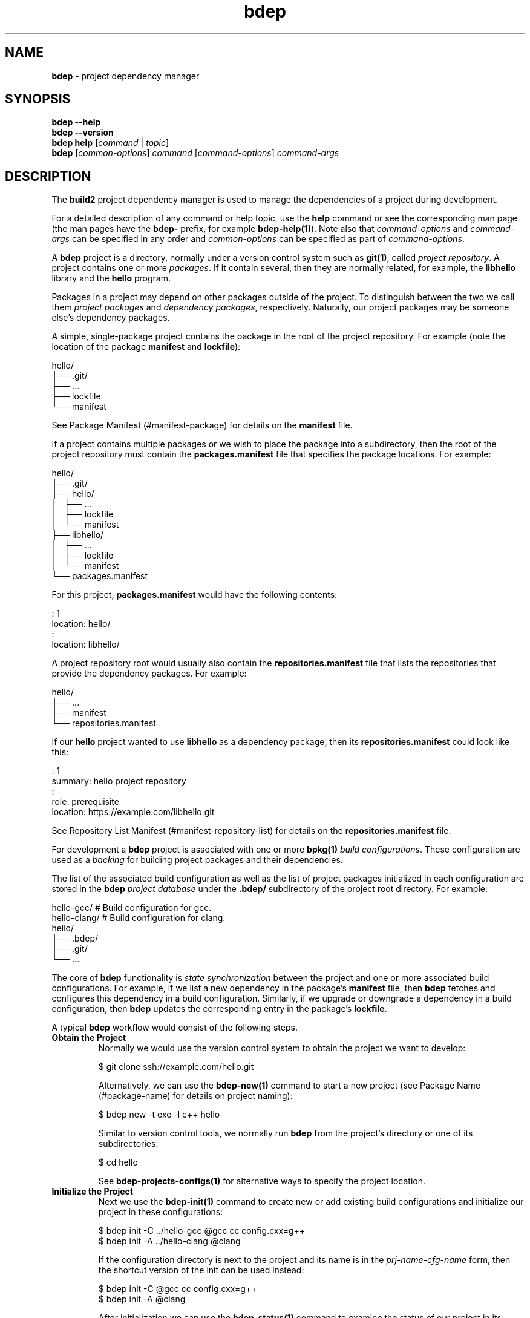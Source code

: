 .\" Process this file with
.\" groff -man -Tascii bdep.1
.\"
.TH bdep 1 "June 2019" "bdep 0.11.0"
.SH NAME
\fBbdep\fR \- project dependency manager
.SH "SYNOPSIS"
.PP
\fBbdep --help\fR
.br
\fBbdep --version\fR
.br
\fBbdep help\fR [\fIcommand\fR | \fItopic\fR]
.br
\fBbdep\fR [\fIcommon-options\fR] \fIcommand\fR [\fIcommand-options\fR]
\fIcommand-args\fR\fR
.SH "DESCRIPTION"
.PP
The \fBbuild2\fR project dependency manager is used to manage the dependencies
of a project during development\.
.PP
For a detailed description of any command or help topic, use the \fBhelp\fR
command or see the corresponding man page (the man pages have the \fBbdep-\fR
prefix, for example \fBbdep-help(1)\fP)\. Note also that \fIcommand-options\fR
and \fIcommand-args\fR can be specified in any order and \fIcommon-options\fR
can be specified as part of \fIcommand-options\fR\.
.PP
A \fBbdep\fR project is a directory, normally under a version control system
such as \fBgit(1)\fR, called \fIproject repository\fR\. A project contains one
or more \fIpackages\fR\. If it contain several, then they are normally
related, for example, the \fBlibhello\fR library and the \fBhello\fR program\.
.PP
Packages in a project may depend on other packages outside of the project\. To
distinguish between the two we call them \fIproject packages\fR and
\fIdependency packages\fR, respectively\.  Naturally, our project packages may
be someone else's dependency packages\.
.PP
A simple, single-package project contains the package in the root of the
project repository\. For example (note the location of the package
\fBmanifest\fR and \fBlockfile\fR):
.PP
.nf
hello/
├── \.git/
├── \.\.\.
├── lockfile
└── manifest
.fi
.PP
See Package Manifest (#manifest-package) for details on the \fBmanifest\fR
file\.
.PP
If a project contains multiple packages or we wish to place the package into a
subdirectory, then the root of the project repository must contain the
\fBpackages\.manifest\fR file that specifies the package locations\. For
example:
.PP
.nf
hello/
├── \.git/
├── hello/
│   ├── \.\.\.
│   ├── lockfile
│   └── manifest
├── libhello/
│   ├── \.\.\.
│   ├── lockfile
│   └── manifest
└── packages\.manifest
.fi
.PP
For this project, \fBpackages\.manifest\fR would have the following contents:
.PP
.nf
: 1
location: hello/
:
location: libhello/
.fi
.PP
A project repository root would usually also contain the
\fBrepositories\.manifest\fR file that lists the repositories that provide the
dependency packages\. For example:
.PP
.nf
hello/
├── \.\.\.
├── manifest
└── repositories\.manifest
.fi
.PP
If our \fBhello\fR project wanted to use \fBlibhello\fR as a dependency
package, then its \fBrepositories\.manifest\fR could look like this:
.PP
.nf
: 1
summary: hello project repository
:
role: prerequisite
location: https://example\.com/libhello\.git
.fi
.PP
See Repository List Manifest (#manifest-repository-list) for details on the
\fBrepositories\.manifest\fR file\.
.PP
For development a \fBbdep\fR project is associated with one or more
\fBbpkg(1)\fP \fIbuild configurations\fR\. These configuration are used as a
\fIbacking\fR for building project packages and their dependencies\.
.PP
The list of the associated build configuration as well as the list of project
packages initialized in each configuration are stored in the \fBbdep\fR
\fIproject database\fR under the \fB\.bdep/\fR subdirectory of the project
root directory\. For example:
.PP
.nf
hello-gcc/     # Build configuration for gcc\.
hello-clang/   # Build configuration for clang\.
hello/
├── \.bdep/
├── \.git/
└── \.\.\.
.fi
.PP
The core of \fBbdep\fR functionality is \fIstate synchronization\fR between
the project and one or more associated build configurations\. For example, if
we list a new dependency in the package's \fBmanifest\fR file, then \fBbdep\fR
fetches and configures this dependency in a build configuration\. Similarly,
if we upgrade or downgrade a dependency in a build configuration, then
\fBbdep\fR updates the corresponding entry in the package's \fBlockfile\fR\.
.PP
A typical \fBbdep\fR workflow would consist of the following steps\.
.IP "\fBObtain the Project\fR"
.br
Normally we would use the version control system to obtain the project we want
to develop:

.nf
$ git clone ssh://example\.com/hello\.git
.fi

Alternatively, we can use the \fBbdep-new(1)\fP command to start a new project
(see Package Name (#package-name) for details on project naming):

.nf
$ bdep new -t exe -l c++ hello
.fi

Similar to version control tools, we normally run \fBbdep\fR from the
project's directory or one of its subdirectories:

.nf
$ cd hello
.fi

See \fBbdep-projects-configs(1)\fP for alternative ways to specify the project
location\.
.IP "\fBInitialize the Project\fR"
.br
Next we use the \fBbdep-init(1)\fP command to create new or add existing build
configurations and initialize our project in these configurations:

.nf
$ bdep init -C \.\./hello-gcc @gcc cc config\.cxx=g++
$ bdep init -A \.\./hello-clang @clang
.fi

If the configuration directory is next to the project and its name is in the
\fIprj-name\fR\fB-\fR\fIcfg-name\fR\fR form, then the shortcut version of the
init\fR can be used instead:

.nf
$ bdep init -C @gcc cc config\.cxx=g++
$ bdep init -A @clang
.fi

After initialization we can use the \fBbdep-status(1)\fP command to examine
the status of our project in its configurations:

.nf
$ bdep status -a
in configuration @gcc:
hello configured 0\.1\.0-a\.0\.19700101000000

in configuration @clang:
hello configured 0\.1\.0-a\.0\.19700101000000
.fi

Most \fBbdep\fR commands operate on one or more build configurations
associated with the project\. If we don't specify one explicitly, then the
\fIdefault configuration\fR (usually the first added; \fBgcc\fR in our case)
is used\. Alternatively, we can specify the configurations by name (if
assigned), as directories, or with \fB--all\fR|\fB-a\fR\fR (see
\fBbdep-projects-configs(1)\fP for details)\. For example:

.nf
$ bdep status @clang @gcc      # by name
$ bdep status -c \.\./hello-gcc  # as a directory
.fi

If a command is operating on multiple configurations (like \fBstatus -a\fR in
the previous example), then it will print a line identifying each
configuration before printing the command's result\.

By default the project's source directory is configured to forward to the
default build configuration\. That is, we can run the build system in the
source directory and it will automatically build in the forwarded
configuration as well as link the results back to the source directory using
symlinks or another suitable mechanism (see \fBbdep-config(1)\fP for
details)\. For example:

.nf
$ b        # build in gcc
<\.\.\.>

$ \./hello  # run the result
.fi

Using the build system directly on configurations other than the default
requires explicitly specifying their paths\. To make this more convenient, the
\fBbdep-update(1)\fP, \fBbdep-test(1)\fP, and \fBbdep-clean(1)\fP commands
allow us to refer to them by names, perform the desired build system operation
on several of them at once, and, in case of \fBtest\fR, perform it on
immediate or all dependencies or a project\. For example:

.nf
$ bdep test @gcc @clang
in configuration @gcc:
<\.\.\.>

in configuration @clang:
<\.\.\.>
.fi

To deinitialize a project in one or more build configurations we can use the
\fBbdep-deinit(1)\fP command\. For example:

.nf
$ bdep deinit -a
.fi
.IP "\fBAdd, Remove, or Change Dependencies\fR"
.br
Let's say we found \fBlibhello\fR that we would like to use in our project\.
First we edit our project's \fBrepositories\.manifest\fR file and add the
\fBlibhello\fR's repository as our prerequisite:

.nf
$ cat repositories\.manifest
\&\.\.\.
role: prerequisite
location: https://example\.com/libhello\.git
\&\.\.\.
.fi

Next we edit our \fBmanifest\fR file and specify a dependency on
\fBlibhello\fR:

.nf
$ cat manifest
\&\.\.\.
depends: libhello ^1\.0\.0
\&\.\.\.
.fi

If we now run \fBbdep-status(1)\fP, we will notice that a new \fIiteration\fR
of our project is available for synchronization:

.nf
$ bdep status
hello configured 0\.1\.0-a\.0\.19700101000000
      available  0\.1\.0-a\.0\.19700101000000#1
.fi

See Package Version (#package-version) for details on package versions and
iterations\.
.IP "\fBSynchronize the Project with Configurations\fR"
.br
To synchronize changes in the project's dependency information with its build
configurations we use the \fBbdep-sync(1)\fP command\. Continuing with our
example, this will result in \fBlibhello\fR being downloaded and configured
since our project now depends on it:

.nf
$ bdep sync
synchronizing:
  build libhello/1\.0\.0 (required by hello)
  upgrade hello/0\.1\.0-a\.0\.19700101000000#1

$ bdep status -i
hello configured 0\.1\.0-a\.0\.19700101000000#1
  libhello ^1\.0\.0 configured 1\.0\.0
.fi

Note that by default build configurations are automatically synchronized on
every build system invocation (see \fBbdep-config(1)\fP for details)\. As a
result, we rarely need to run the \fBsync\fR command explicitly and instead
can just run the desired build system operation (for instance, \fBupdate\fR or
\fBtest\fR) directly\. For example:

.nf
$ b test
synchronizing:
  build libhello/1\.0\.0 (required by hello)
  upgrade hello/0\.1\.0-a\.0\.19700101000000#1
<\.\.\.>
.fi

It is also possible for several projects to share a build configuration\. In
this case all the projects are synchronized at once regardless of the
originating project\. For example, if we were also the authors of
\fBlibhello\fR and hosted it in a separate version control repository (as
opposed to being a package in the \fBhello\fR repository), then it would have
been natural to develop it together with \fBhello\fR in the same
configurations:

.nf
$ cd \.\./libhello
$ bdep init -A \.\./hello-gcc @gcc
$ bdep sync  # synchronizes both hello and libhello
.fi
.IP "\fBUpgrade or Downgrade Dependencies\fR"
.br
The \fBbdep-sync(1)\fP command is also used to upgrade or downgrade
dependencies (and it is also executed as the last step of \fBinit\fR)\. Let's
say we learned a new version of \fBlibhello\fR was released and we would like
to try it out\.

To refresh the list of available dependency packages we use the
\fBbdep-fetch(1)\fP command (or, as a shortcut, the \fB-f\fR flag to
\fBstatus\fR):

.nf
$ bdep fetch

$ bdep status libhello
libhello configured 1\.0\.0 available [1\.1\.0]
.fi

Without an explicit version or the \fB--patch\fR|\fB-p\fR\fR option,
\fBsync\fR will upgrade the specified dependency to the latest available
version:

.nf
$ bdep sync libhello
synchronizing:
  upgrade libhello/1\.1\.0
  reconfigure hello/0\.1\.0

$ bdep status -i
hello configured 0\.1\.0-a\.0\.19700101000000#1
  libhello ^1\.0\.0 configured 1\.1\.0
.fi

Let's say we didn't like the new version and would like to go back to using
the old one\. To downgrade a dependency we have to specify its version
explicitly:

.nf
$ bdep status -o libhello
libhello configured 1\.1\.0 available [1\.0\.0] (1\.1\.0)

$ bdep sync libhello/1\.0\.0
synchronizing:
  downgrade libhello/1\.1\.0
  reconfigure hello/0\.1\.0
.fi
.SH "COMMANDS"
.IP "\fBhelp\fR [\fItopic\fR]"
\fBbdep-help(1)\fP \(en show help for a command or help topic
.IP "\fBnew\fR"
\fBbdep-new(1)\fP \(en create and initialize new project
.IP "\fBinit\fR"
\fBbdep-init(1)\fP \(en initialize project in build configurations
.IP "\fBsync\fR"
\fBbdep-sync(1)\fP \(en synchronize project and build configurations
.IP "\fBfetch\fR"
\fBbdep-fetch(1)\fP \(en fetch list of available project dependencies
.IP "\fBstatus\fR"
\fBbdep-status(1)\fP \(en print status of project and/or its dependencies
.IP "\fBci\fR"
\fBbdep-ci(1)\fP \(en submit project test request to CI server
.IP "\fBrelease\fR"
\fBbdep-release(1)\fP \(en manage project's version during release
.IP "\fBpublish\fR"
\fBbdep-publish(1)\fP \(en publish project to archive repository
.IP "\fBdeinit\fR"
\fBbdep-deinit(1)\fP \(en deinitialize project in build configurations
.IP "\fBconfig\fR"
\fBbdep-config(1)\fP \(en manage project's build configurations
.IP "\fBtest\fR"
\fBbdep-test(1)\fP \(en test project in build configurations
.IP "\fBupdate\fR"
\fBbdep-update(1)\fP \(en update project in build configurations
.IP "\fBclean\fR"
\fBbdep-clean(1)\fP \(en clean project in build configurations
.SH "HELP TOPICS"
.IP "\fBcommon-options\fR"
\fBbdep-common-options(1)\fP \(en details on common options
.IP "\fBprojects-configs\fR"
\fBbdep-projects-configs(1)\fP \(en specifying projects and configurations
.SH "COMMON OPTIONS"
.PP
The common options are summarized below with a more detailed description
available in \fBbdep-common-options(1)\fP\.
.IP "\fB-v\fR"
Print essential underlying commands being executed\.
.IP "\fB-V\fR"
Print all underlying commands being executed\.
.IP "\fB--quiet\fR|\fB-q\fR"
Run quietly, only printing error messages\.
.IP "\fB--verbose\fR \fIlevel\fR"
Set the diagnostics verbosity to \fIlevel\fR between 0 and 6\.
.IP "\fB--jobs\fR|\fB-j\fR \fInum\fR"
Number of jobs to perform in parallel\.
.IP "\fB--no-progress\fR"
Suppress progress indicators for long-lasting operations, such as network
transfers, building, etc\.
.IP "\fB--bpkg\fR \fIpath\fR"
The package manager program to be used for build configuration management\.
.IP "\fB--bpkg-option\fR \fIopt\fR"
Additional option to be passed to the package manager program\.
.IP "\fB--build\fR \fIpath\fR"
The build program to be used to build packages\.
.IP "\fB--build-option\fR \fIopt\fR"
Additional option to be passed to the build program\.
.IP "\fB--curl\fR \fIpath\fR"
The curl program to be used for network operations\.
.IP "\fB--curl-option\fR \fIopt\fR"
Additional option to be passed to the curl program\.
.IP "\fB--pager\fR \fIpath\fR"
The pager program to be used to show long text\.
.IP "\fB--pager-option\fR \fIopt\fR"
Additional option to be passed to the pager program\.
.IP "\fB--options-file\fR \fIfile\fR"
Read additional options from \fIfile\fR\.
.SH "EXIT STATUS"
.PP
Non-zero exit status is returned in case of an error\.
.SH BUGS
Send bug reports to the users@build2.org mailing list.
.SH COPYRIGHT
Copyright (c) 2014-2019 Code Synthesis Ltd

Permission is granted to copy, distribute and/or modify this document under
the terms of the MIT License.
